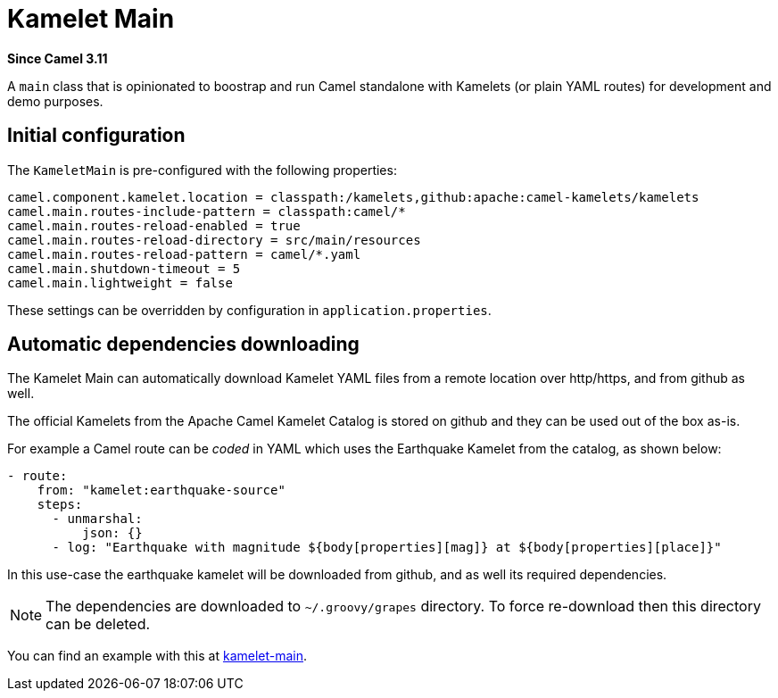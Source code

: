 = Kamelet Main Component
:doctitle: Kamelet Main
:shortname: kamelet-main
:artifactid: camel-kamelet-main
:description: Main to run Kamelet standalone
:since: 3.11
:supportlevel: Experimental
//Manually maintained attributes
:group: DSL

*Since Camel {since}*

A `main` class that is opinionated to boostrap and run Camel standalone with Kamelets (or plain YAML routes)
for development and demo purposes.

== Initial configuration

The `KameletMain` is pre-configured with the following properties:

[source,properties]
----
camel.component.kamelet.location = classpath:/kamelets,github:apache:camel-kamelets/kamelets
camel.main.routes-include-pattern = classpath:camel/*
camel.main.routes-reload-enabled = true
camel.main.routes-reload-directory = src/main/resources
camel.main.routes-reload-pattern = camel/*.yaml
camel.main.shutdown-timeout = 5
camel.main.lightweight = false
----

These settings can be overridden by configuration in `application.properties`.

== Automatic dependencies downloading

The Kamelet Main can automatically download Kamelet YAML files from a remote location over http/https, and from github as well.

The official Kamelets from the Apache Camel Kamelet Catalog is stored on github and they can be used out of the box as-is.

For example a Camel route can be _coded_ in YAML which uses the Earthquake Kamelet from the catalog, as shown below:

[source,yaml]
----
- route:
    from: "kamelet:earthquake-source"
    steps:
      - unmarshal:
          json: {}
      - log: "Earthquake with magnitude ${body[properties][mag]} at ${body[properties][place]}"
----

In this use-case the earthquake kamelet will be downloaded from github, and as well its required dependencies.

NOTE: The dependencies are downloaded to `~/.groovy/grapes` directory. To force re-download then this directory can be deleted.

You can find an example with this at
https://github.com/apache/camel-examples/tree/main/examples/kamelet-main[kamelet-main].
